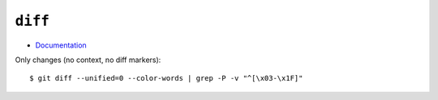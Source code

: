 
========
``diff``
========

.. highlight:: console

- `Documentation <https://git-scm.com/docs/git-diff>`_

Only changes (no context, no diff markers)::

    $ git diff --unified=0 --color-words | grep -P -v "^[\x03-\x1F]"

